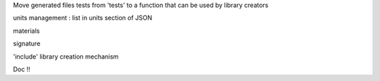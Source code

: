 Move generated files tests from 'tests' to a function that can be used by library creators

units management : list in units section of JSON

materials

signature

'include' library creation mechanism

Doc !!